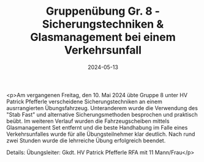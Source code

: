 #+TITLE: Gruppenübung Gr. 8 - Sicherungstechniken & Glasmanagement bei einem Verkehrsunfall
#+DATE: 2024-05-13
#+FACEBOOK_URL: https://facebook.com/ffwenns/posts/818772763618511

<p>Am vergangenen Freitag, den 10. Mai 2024 übte Gruppe 8 unter HV Patrick Pfefferle verscheidene Sicherungstechniken an einem ausrrangierten Übungsfahrzeug. Unteranderem wurde die Verwendung des "Stab Fast" und alternative Sicherungsmethoden besprochen und praktisch beübt. Im weiteren Verlauf wurden die Fahrzeugscheiben mittels Glasmanagement Set entfernt und die beste Handhabung im Falle eines Verkehrsunfalles wurde für alle Übungsteilnehmer klar deutlich. Nach rund zwei Stunden wurde die lehrreiche Übung erfolgreich beendet. 

Details:
Übungsleiter: Gkdt. HV Patrick Pfefferle
RFA mit 11 Mann/Frau</p>
